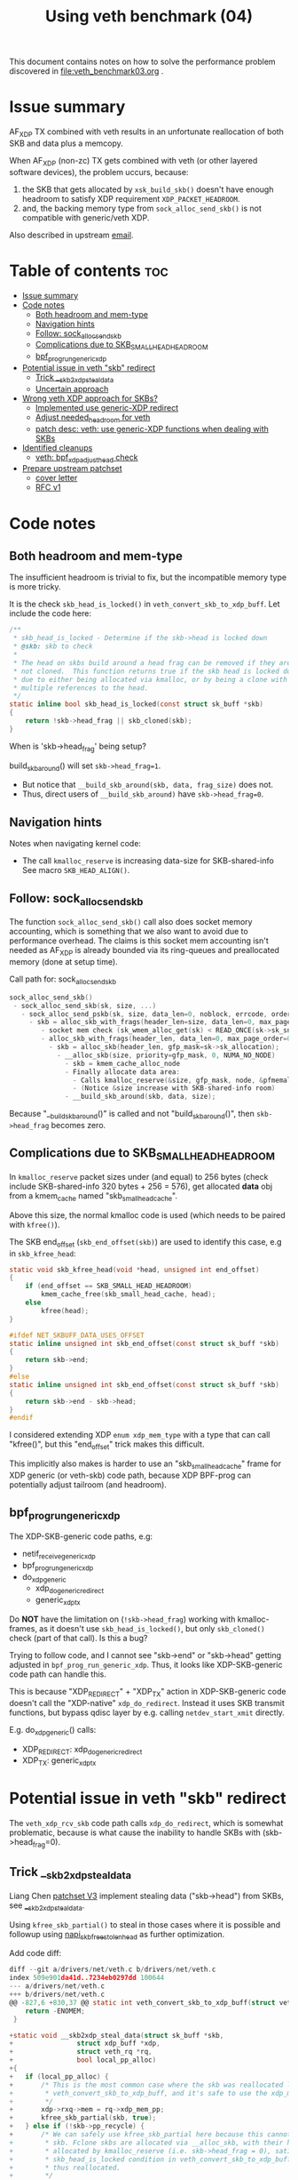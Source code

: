 #+Title: Using veth benchmark (04)

This document contains notes on how to solve the performance problem discovered
in file:veth_benchmark03.org .

* Issue summary

AF_XDP TX combined with veth results in an unfortunate reallocation of both SKB
and data plus a memcopy.

When AF_XDP (non-zc) TX gets combined with veth (or other layered software
devices), the problem uccurs, because:

1) the SKB that gets allocated by =xsk_build_skb()= doesn't have enough headroom
   to satisfy XDP requirement =XDP_PACKET_HEADROOM=.
2) and, the backing memory type from =sock_alloc_send_skb()= is not compatible
   with generic/veth XDP.

Also described in upstream [[https://lore.kernel.org/all/68f73855-f206-80a2-a546-3d40864ee176@kernel.org/][email]].


* Table of contents                                                     :toc:
- [[#issue-summary][Issue summary]]
- [[#code-notes][Code notes]]
  - [[#both-headroom-and-mem-type][Both headroom and mem-type]]
  - [[#navigation-hints][Navigation hints]]
  - [[#follow-sock_alloc_send_skb][Follow: sock_alloc_send_skb]]
  - [[#complications-due-to-skb_small_head_headroom][Complications due to SKB_SMALL_HEAD_HEADROOM]]
  - [[#bpf_prog_run_generic_xdp][bpf_prog_run_generic_xdp]]
- [[#potential-issue-in-veth-skb-redirect][Potential issue in veth "skb" redirect]]
  - [[#trick-__skb2xdp_steal_data][Trick __skb2xdp_steal_data]]
  - [[#uncertain-approach][Uncertain approach]]
- [[#wrong-veth-xdp-approach-for-skbs][Wrong veth XDP approach for SKBs?]]
  - [[#implemented-use-generic-xdp-redirect][Implemented use generic-XDP redirect]]
  - [[#adjust-needed_headroom-for-veth][Adjust needed_headroom for veth]]
  - [[#patch-desc-veth-use-generic-xdp-functions-when-dealing-with-skbs][patch desc: veth: use generic-XDP functions when dealing with SKBs]]
- [[#identified-cleanups][Identified cleanups]]
  - [[#veth-bpf_xdp_adjust_head-check][veth: bpf_xdp_adjust_head check]]
- [[#prepare-upstream-patchset][Prepare upstream patchset]]
  - [[#cover-letter][cover letter]]
  - [[#rfc-v1][RFC v1]]

* Code notes

** Both headroom and mem-type

The insufficient headroom is trivial to fix, but the incompatible memory type is
more tricky.

It is the check =skb_head_is_locked()= in =veth_convert_skb_to_xdp_buff=.
Let include the code here:

#+begin_src C
/**
 * skb_head_is_locked - Determine if the skb->head is locked down
 * @skb: skb to check
 *
 * The head on skbs build around a head frag can be removed if they are
 * not cloned.  This function returns true if the skb head is locked down
 * due to either being allocated via kmalloc, or by being a clone with
 * multiple references to the head.
 */
static inline bool skb_head_is_locked(const struct sk_buff *skb)
{
	return !skb->head_frag || skb_cloned(skb);
}
#+end_src

When is 'skb->head_frag' being setup?

build_skb_around() will set =skb->head_frag=1=.
 - But notice that =__build_skb_around(skb, data, frag_size)=  does not.
 - Thus, direct users of  =__build_skb_around)= have =skb->head_frag=0=.

** Navigation hints

Notes when navigating kernel code:
 - The call =kmalloc_reserve= is increasing data-size for SKB-shared-info
   See macro =SKB_HEAD_ALIGN()=.

** Follow: sock_alloc_send_skb

The function =sock_alloc_send_skb()= call also does socket memory accounting,
which is something that we also want to avoid due to performance overhead. The
claims is this socket mem accounting isn't needed as AF_XDP is already bounded
via its ring-queues and preallocated memory (done at setup time).


Call path for: sock_alloc_send_skb
#+begin_src C
sock_alloc_send_skb()
 - sock_alloc_send_skb(sk, size, ...)
   - sock_alloc_send_pskb(sk, size, data_len=0, noblock, errcode, order=0)
     - skb = alloc_skb_with_frags(header_len=size, data_len=0, max_page_order=0, errcode, sk->sk_allocation);
        - socket mem check (sk_wmem_alloc_get(sk) < READ_ONCE(sk->sk_sndbuf))
        - alloc_skb_with_frags(header_len, data_len=0, max_page_order=0, errcode, sk->sk_allocation);
          - skb = alloc_skb(header_len, gfp_mask=sk->sk_allocation);
            - __alloc_skb(size, priority=gfp_mask, 0, NUMA_NO_NODE)
              - skb = kmem_cache_alloc_node
              - Finally allocate data area:
                - Calls kmalloc_reserve(&size, gfp_mask, node, &pfmemalloc);
                - (Notice &size increase with SKB-shared-info room)
              - __build_skb_around(skb, data, size);
#+end_src

Because "__build_skb_around()" is called and not "build_skb_around()", then
=skb->head_frag= becomes zero.

** Complications due to SKB_SMALL_HEAD_HEADROOM

In =kmalloc_reserve= packet sizes under (and equal) to 256 bytes (check include
SKB-shared-info 320 bytes + 256 = 576), get allocated *data* obj from a
kmem_cache named "skb_small_head_cache".

Above this size, the normal kmalloc code is used (which needs to be paired with
=kfree()=).

The SKB end_offset (=skb_end_offset(skb)=) are used to identify this case, e.g
in =skb_kfree_head=:
#+begin_src C
static void skb_kfree_head(void *head, unsigned int end_offset)
{
	if (end_offset == SKB_SMALL_HEAD_HEADROOM)
		kmem_cache_free(skb_small_head_cache, head);
	else
		kfree(head);
}
#+end_src

#+begin_src C
#ifdef NET_SKBUFF_DATA_USES_OFFSET
static inline unsigned int skb_end_offset(const struct sk_buff *skb)
{
	return skb->end;
}
#else
static inline unsigned int skb_end_offset(const struct sk_buff *skb)
{
	return skb->end - skb->head;
}
#endif
#+end_src

I considered extending XDP =enum xdp_mem_type= with a type that can call
"kfree()", but this "end_offset" trick makes this difficult.

This implicitly also makes is harder to use an "skb_small_head_cache" frame for
XDP generic (or veth-skb) code path, because XDP BPF-prog can potentially adjust
tailroom (and headroom).

** bpf_prog_run_generic_xdp

The XDP-SKB-generic code paths, e.g:
 - netif_receive_generic_xdp
 - bpf_prog_run_generic_xdp
 - do_xdp_generic
   - xdp_do_generic_redirect
   - generic_xdp_tx

Do *NOT* have the limitation on (=!skb->head_frag=) working with kmalloc-frames,
as it doesn't use =skb_head_is_locked()=, but only =skb_cloned()= check (part of
that call). Is this a bug?

Trying to follow code, and I cannot see "skb->end" or "skb->head" getting
adjusted in =bpf_prog_run_generic_xdp=. Thus, it looks like XDP-SKB-generic code
path can handle this.

This is because "XDP_REDIRECT" + "XDP_TX" action in XDP-SKB-generic code doesn't
call the "XDP-native" =xdp_do_redirect=. Instead it uses SKB transmit functions,
but bypass qdisc layer by e.g. calling =netdev_start_xmit= directly.

E.g. do_xdp_generic() calls:
 - XDP_REDIRECT: xdp_do_generic_redirect
 - XDP_TX: generic_xdp_tx

* Potential issue in veth "skb" redirect

The =veth_xdp_rcv_skb= code path calls =xdp_do_redirect=, which is somewhat
problematic, because is what cause the inability to handle SKBs with
(skb->head_frag=0).

** Trick __skb2xdp_steal_data

Liang Chen [[https://lore.kernel.org/all/20230816123029.20339-2-liangchen.linux@gmail.com/][patchset V3]] implement stealing data ("skb->head") from SKBs, see
[[https://lore.kernel.org/all/20230816123029.20339-2-liangchen.linux@gmail.com/#Z31drivers:net:veth.c][__skb2xdp_steal_data]].

Using =kfree_skb_partial()= to steal in those cases where it is possible and
followup using [[https://lore.kernel.org/all/20230816123029.20339-3-liangchen.linux@gmail.com/#iZ31drivers:net:veth.c][napi_skb_free_stolen_head]] as further optimization.

Add code diff:
#+begin_src C
diff --git a/drivers/net/veth.c b/drivers/net/veth.c
index 509e901da41d..7234eb0297dd 100644
--- a/drivers/net/veth.c
+++ b/drivers/net/veth.c
@@ -827,6 +830,37 @@ static int veth_convert_skb_to_xdp_buff(struct veth_rq *rq,
 	return -ENOMEM;
 }
 
+static void __skb2xdp_steal_data(struct sk_buff *skb,
+				 struct xdp_buff *xdp,
+				 struct veth_rq *rq,
+				 bool local_pp_alloc)
+{
+	if (local_pp_alloc) {
+		/* This is the most common case where the skb was reallocated locally in
+		 * veth_convert_skb_to_xdp_buff, and it's safe to use the xdp_mem_pp model.
+		 */
+		xdp->rxq->mem = rq->xdp_mem_pp;
+		kfree_skb_partial(skb, true);
+	} else if (!skb->pp_recycle) {
+		/* We can safely use kfree_skb_partial here because this cannot be an fclone
+		 * skb. Fclone skbs are allocated via __alloc_skb, with their head buffer
+		 * allocated by kmalloc_reserve (i.e. skb->head_frag = 0), satisfying the
+		 * skb_head_is_locked condition in veth_convert_skb_to_xdp_buff, and are
+		 * thus reallocated.
+		 */
+		xdp->rxq->mem = rq->xdp_mem;
+		kfree_skb_partial(skb, true);
+	} else {
+		/* skbs in this case may include page_pool pages from peer. We cannot use
+		 * rq->xdp_mem_pp as for the local_pp_alloc case, because they might already
+		 * be associated with different xdp_mem_info.
+		 */
+		veth_xdp_get(xdp);
+		consume_skb(skb);
+		xdp->rxq->mem = rq->xdp_mem;
+	}
+}
#+end_src

** Uncertain approach

Idea: Could we extend =xdp_do_redirect= to also handle the kmalloc (and
"skb_small_head_cache") frames.

Started coding support in =__xdp_return()= code:

#+begin_src diff
diff --git a/include/net/xdp.h b/include/net/xdp.h
index de08c8e0d134..14f50bfe0bb6 100644
--- a/include/net/xdp.h
+++ b/include/net/xdp.h
@@ -43,6 +43,8 @@ enum xdp_mem_type {
        MEM_TYPE_PAGE_ORDER0,     /* Orig XDP full page model */
        MEM_TYPE_PAGE_POOL,
        MEM_TYPE_XSK_BUFF_POOL,
+       MEM_TYPE_KMALLOC_SKB,
+       MEM_TYPE_SKB_SMALL_HEAD_CACHE,
        MEM_TYPE_MAX,
 };
 
diff --git a/net/core/xdp.c b/net/core/xdp.c
index a70670fe9a2d..8d7e7ebd426f 100644
--- a/net/core/xdp.c
+++ b/net/core/xdp.c
@@ -400,6 +400,16 @@ void __xdp_return(void *data, struct xdp_mem_info *mem, bool napi_direct,
                /* NB! Only valid from an xdp_buff! */
                xsk_buff_free(xdp);
                break;
+       case MEM_TYPE_KMALLOC_SKB:
+               /* SKB data stolen that used kmalloc for skb->head */
+               void *head = xdp->data_hard_start;
+               kfree(head);
+               break;
+       case MEM_TYPE_SKB_SMALL_HEAD_CACHE:
+               /* SKB data stolen used skb_small_head_cache for skb->head */
+               void *head = xdp->data_hard_start;
+               kmem_cache_free(skb_small_head_cache, head);
+               break;
        default:
                /* Not possible, checked in xdp_rxq_info_reg_mem_model() */
                WARN(1, "Incorrect XDP memory type (%d) usage", mem->type);
#+end_src

* Wrong veth XDP approach for SKBs?

Deep into this rabbit hole, I start to question above approach.

[[https://lore.kernel.org/all/05eec0a4-f8f8-ef68-3cf2-66b9109843b9@redhat.com/][Question ourselves]]:
 - Perhaps the veth XDP approach for SKBs is wrong?

The root-cause of this issue is that =veth_xdp_rcv_skb= code path (that handle
SKBs) is calling XDP-native function "xdp_do_redirect()". I question, why isn't
it using "xdp_do_generic_redirect()"?

** Implemented use generic-XDP redirect

Implemented using "xdp_do_generic_redirect()" and lifted =skb_head_is_locked=
check in =veth_convert_skb_to_xdp_buff()=, plus =xsk_build_skb= alloc enough
headroom.

Quick test of the veth-benchmark now shows: 1,045,248 pps (1045248)
 - Before: 828,730 pps (828730 see [[file:veth_benchmark03.org]])
 - Improvement: approx 26% faster
   - +216518 pps
   - -250 nanosec

** Adjust needed_headroom for veth

It is a better solution to adjust dev->needed_headroom for veth (+peer) device,
than just hacking xsk_build_skb().

#+begin_quote
veth: when XDP is loaded increase needed_headroom

When sending (sendmsg) SKBs out an veth device, the SKB headroom is too small,
to satisfy XDP on the receiving veth peer device.

For AF_XDP (normal non-zero-copy) it is worth noticing that xsk_build_skb()
adjust headroom according to dev->needed_headroom. Other parts of the kernel
also take this into account (see macro LL_RESERVED_SPACE).

This solves the XDP_PACKET_HEADROOM check in debug-veth_convert_skb_to_xdp_buff().
#+end_quote

** patch desc: veth: use generic-XDP functions when dealing with SKBs

#+begin_quote
veth: use generic-XDP functions when dealing with SKBs

The root-cause the realloc issue is that veth_xdp_rcv_skb() code path (that
handles SKBs like generic-XDP) is calling a native-XDP function
xdp_do_redirect(), instead of simply using xdp_do_generic_redirect() that can
handle SKBs.

The existing code tries to steal the packet-data from the SKB (and frees the SKB
itself). This cause issues as SKBs can have different memory models that are
incompatible with native-XDP call xdp_do_redirect(). For this reason the checks
in veth_convert_skb_to_xdp_buff() becomes more strict. This in turn makes this a
bad approach. Simply leveraging generic-XDP helpers e.g. generic_xdp_tx() and
xdp_do_generic_redirect() as this resolves the issue given netstack can handle
these different SKB memory models.
#+end_quote


* Identified cleanups

** veth: bpf_xdp_adjust_head check

#+begin_quote
veth: use same bpf_xdp_adjust_head check as generic-XDP

Both veth_xdp_rcv_skb() and bpf_prog_run_generic_xdp() checks if XDP bpf_prog
adjusted packet head via BPF-helper bpf_xdp_adjust_head(). The order of
subtracting orig_data and xdp->data are opposite between the two functions. This
is confusing when following the code.

This patch choose to follow generic-XDP and adjust veth_xdp_rcv_skb().

Fixes: 718a18a0c8a6 ("veth: Rework veth_xdp_rcv_skb in order to accept non-linear skb")
#+end_quote

The end-goal is see if it is possible to pull these SKB adjustments into a
helper function.

One problem is that 065af3554705 ("net: fix bpf_xdp_adjust_head regression for
generic-XDP") added a skb_reset_network_header(skb) call, which I don't know if
it is applicable to veth.

Work in-progress diff:
#+begin_src diff
diff --git a/drivers/net/veth.c b/drivers/net/veth.c
index 953f6d8f8db0..9533e51b2ebf 100644
--- a/drivers/net/veth.c
+++ b/drivers/net/veth.c
@@ -897,11 +897,19 @@ static struct sk_buff *veth_xdp_rcv_skb(struct veth_rq *rq,
        rcu_read_unlock();
 
        /* check if bpf_xdp_adjust_head was used */
-       off = orig_data - xdp->data;
-       if (off > 0)
-               __skb_push(skb, off);
-       else if (off < 0)
-               __skb_pull(skb, -off);
+       off = xdp->data - orig_data;
+       if (off) {
+               if (off > 0)
+                       __skb_pull(skb, off);
+               else if (off < 0)
+                       __skb_push(skb, -off);
+
+               skb->mac_header += off;
+               // 065af3554705 ("net: fix bpf_xdp_adjust_head regression for generic-XDP")
+               // adds:
+               // skb_reset_network_header(skb);
+               // is this needed for veth ?!?!
+       }
 
        skb_reset_mac_header(skb);
#+end_src

The next problem is "skb_reset_mac_header" that undo =skb->mac_header+=off;=.


* Prepare upstream patchset

** cover letter

#+begin_quote
veth: reduce reallocations of SKBs when XDP bpf-prog is loaded

Loading an XDP bpf-prog on veth device driver results in a significant
performance degradation (for normal unrelated traffic) due to
veth_convert_skb_to_xdp_buff() in most cases fully reallocates an SKB and copy
data over, even when XDP prog does nothing (e.g. XDP_PASS).

This patchset reduce the cases that cause reallocation.
After patchset UDP and AF_XDP sending avoids reallocations.

Future work will investigate TCP.
#+end_quote

** RFC v1

People that have shown interest earlier:
 - Maryam Tahhan <mtahhan@redhat.com>
 - Yunsheng Lin <linyunsheng@huawei.com>
 - Liang Chen <liangchen.linux@gmail.com>
 - huangjie.albert@bytedance.com

#+begin_example
stg mail --version "net-next RFC v1" --edit-cover --cc meup  \
  --to netdev --cc pabeni@redhat.com --cc kuba@kernel.org --to edumazet@google.com \
  --cc davem@davemloft.net \
  --cc lorenzo@kernel.org --cc ilias \
  --cc mtahhan@redhat.com --cc bytedance1 --cc lin --cc chen \
 veth-bpf_xdp_adjust_head-check..veth_set_rx_headroom
#+end_example

Message-ID: <169272709850.1975370.16698220879817216294.stgit@firesoul>
 - [[https://lore.kernel.org/all/169272709850.1975370.16698220879817216294.stgit@firesoul][link]]
